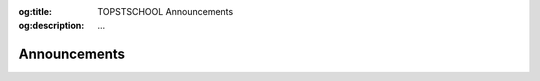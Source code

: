 .. Author: Akshay Mestry <xa@mes3.dev>
.. Created on: Saturday, November 23, 2024
.. Last updated on: Saturday, November 23, 2024

:og:title: TOPSTSCHOOL Announcements
:og:description: ...

.. _announcements:

===============================================================================
Announcements
===============================================================================

.. title-hero::
    :icon: fa-solid fa-megaphone
    :summary:
        ...

.. tags:: topstschool, meetings

.. contributors::
    :location: Chicago, IL

    - :name: Akshay Mestry
    - :email: xa@mes3.dev
    - :headshot: https://avatars.githubusercontent.com/u/90549089?v=4
    - :github: https://github.com/xames3
    - :linkedin: https://linkedin.com/in/xames3
    - :orcid: https://orcid.org/0009-0000-4562-8983
    - :status: Open Source Maintainer

